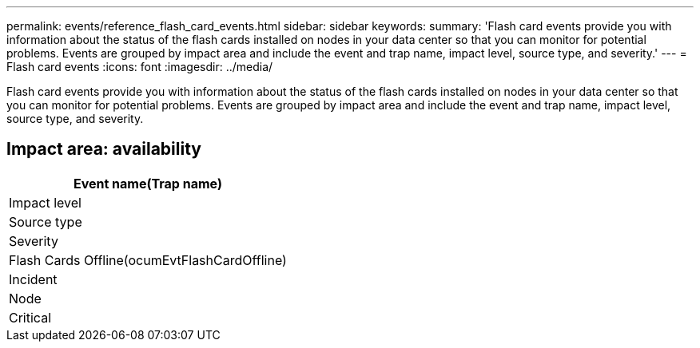 ---
permalink: events/reference_flash_card_events.html
sidebar: sidebar
keywords: 
summary: 'Flash card events provide you with information about the status of the flash cards installed on nodes in your data center so that you can monitor for potential problems. Events are grouped by impact area and include the event and trap name, impact level, source type, and severity.'
---
= Flash card events
:icons: font
:imagesdir: ../media/

[.lead]
Flash card events provide you with information about the status of the flash cards installed on nodes in your data center so that you can monitor for potential problems. Events are grouped by impact area and include the event and trap name, impact level, source type, and severity.

== Impact area: availability

|===
| Event name(Trap name)

| Impact level| Source type| Severity
a|
Flash Cards Offline(ocumEvtFlashCardOffline)

a|
Incident
a|
Node
a|
Critical
|===
